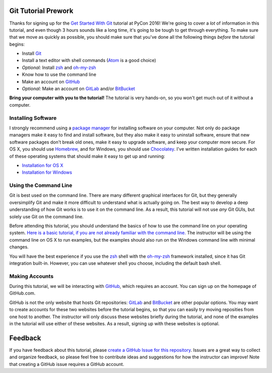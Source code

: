 Git Tutorial Prework
====================

Thanks for signing up for the `Get Started With Git`_ tutorial at PyCon 2016!
We're going to cover a *lot* of information in this tutorial, and even though
3 hours sounds like a long time, it's going to be tough to get through
everything. To make sure that we move as quickly as possible, you should make
sure that you've done all the following things *before* the tutorial begins:

* Install Git_
* Install a text editor with shell commands (Atom_ is a good choice)
* *Optional:* Install zsh_ and `oh-my-zsh`_
* Know how to use the command line
* Make an account on GitHub_
* *Optional:* Make an account on GitLab_ and/or BitBucket_

**Bring your computer with you to the tutorial!** The tutorial is very hands-on,
so you won't get much out of it without a computer.

Installing Software
-------------------

I strongly recommend using a `package manager`_ for installing software on
your computer. Not only do package managers make it easy to find and install
software, but they also make it easy to uninstall software, ensure that new
software packages don't break old ones, make it easy to upgrade software,
and keep your computer more secure. For OS X, you should use Homebrew_, and
for Windows, you should use Chocolatey_. I've written installation guides
for each of these operating systems that should make it easy to get up and
running:

* `Installation for OS X <https://github.com/singingwolfboy/git-tutorial-prework/blob/master/INSTALL-OSX.rst>`_
* `Installation for Windows <https://github.com/singingwolfboy/git-tutorial-prework/blob/master/INSTALL-WIN.rst>`_

Using the Command Line
----------------------

Git is best used on the command line. There are many different graphical
interfaces for Git, but they generally oversimplify Git and make it more
difficult to understand what is actually going on. The best way to develop a
deep understanding of how Git works is to use it on the command line. As a
result, this tutorial will not use *any* Git GUIs, but solely use Git on the
command line.

Before attending this tutorial, you should understand the basics of
how to use the command line on your operating system.
`Here is a basic tutorial, if you are not already familiar with the command line.
<https://www.davidbaumgold.com/tutorials/command-line/>`_
The instructor will be using the command line on OS X to run examples,
but the examples should also run on the Windows command line with minimal
changes.

You will have the best experience if you use the zsh_ shell with the
`oh-my-zsh`_ framework installed, since it has Git integration built-in.
However, you can use whatever shell you choose, including the default bash shell.

Making Accounts
---------------

During this tutorial, we will be interacting with GitHub_, which requires an
account. You can sign up on the homepage of GitHub.com.

GitHub is not the only website that hosts Git repositories: GitLab_ and
BitBucket_ are other popular options. You may want to create accounts for these
two websites before the tutorial begins, so that you can easily try moving
reposities from one host to another. The instructor will only discuss these
websites briefly during the tutorial, and none of the examples in the tutorial
will use either of these websites. As a result, signing up with these websites
is optional.

Feedback
========

If you have feedback about this tutorial, please `create a GitHub Issue for
this repository`_. Issues are a great way to collect and organize feedback,
so please feel free to contribute ideas and suggestions for how the instructor
can improve! Note that creating a GitHub issue requires a GitHub account.

.. _Get Started With Git: https://us.pycon.org/2016/schedule/presentation/1620/
.. _Git: https://git-scm.com/
.. _Atom: https://atom.io/
.. _Zsh: http://www.zsh.org/
.. _oh-my-zsh: http://ohmyz.sh/
.. _GitHub: https://github.com
.. _GitLab: https://gitlab.com
.. _BitBucket: https://bitbucket.org/
.. _package manager: https://en.wikipedia.org/wiki/Package_manager
.. _Homebrew: http://brew.sh/
.. _Chocolatey: https://chocolatey.org/
.. _create a GitHub Issue for this repository: https://github.com/singingwolfboy/git-tutorial-prework/issues
